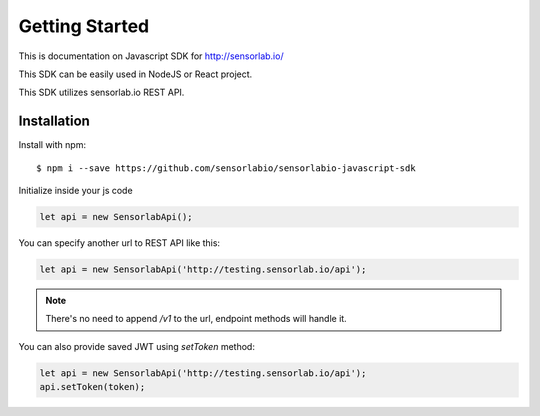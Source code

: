 Getting Started
===============

This is documentation on Javascript SDK for http://sensorlab.io/

This SDK can be easily used in NodeJS or React project.

This SDK utilizes sensorlab.io REST API.

Installation
------------

Install with npm::

   $ npm i --save https://github.com/sensorlabio/sensorlabio-javascript-sdk

Initialize inside your js code

.. code-block:: javascript

   let api = new SensorlabApi();

You can specify another url to REST API like this:

.. code-block:: javascript

   let api = new SensorlabApi('http://testing.sensorlab.io/api');

.. note:: There's no need to append `/v1` to the url, endpoint methods will handle it.

You can also provide saved JWT using `setToken` method:

.. code-block:: javascript

    let api = new SensorlabApi('http://testing.sensorlab.io/api');
    api.setToken(token);